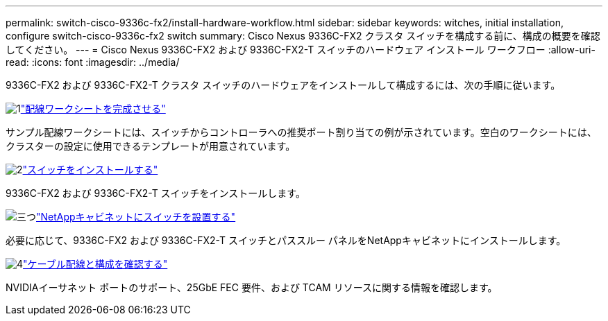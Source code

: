 ---
permalink: switch-cisco-9336c-fx2/install-hardware-workflow.html 
sidebar: sidebar 
keywords: witches, initial installation, configure switch-cisco-9336c-fx2 switch 
summary: Cisco Nexus 9336C-FX2 クラスタ スイッチを構成する前に、構成の概要を確認してください。 
---
= Cisco Nexus 9336C-FX2 および 9336C-FX2-T スイッチのハードウェア インストール ワークフロー
:allow-uri-read: 
:icons: font
:imagesdir: ../media/


[role="lead"]
9336C-FX2 および 9336C-FX2-T クラスタ スイッチのハードウェアをインストールして構成するには、次の手順に従います。

.image:https://raw.githubusercontent.com/NetAppDocs/common/main/media/number-1.png["1"]link:setup-worksheet-9336c-cluster.html["配線ワークシートを完成させる"]
[role="quick-margin-para"]
サンプル配線ワークシートには、スイッチからコントローラへの推奨ポート割り当ての例が示されています。空白のワークシートには、クラスターの設定に使用できるテンプレートが用意されています。

.image:https://raw.githubusercontent.com/NetAppDocs/common/main/media/number-2.png["2"]link:install-switch-9336c-cluster.html["スイッチをインストールする"]
[role="quick-margin-para"]
9336C-FX2 および 9336C-FX2-T スイッチをインストールします。

.image:https://raw.githubusercontent.com/NetAppDocs/common/main/media/number-3.png["三つ"]link:install-switch-and-passthrough-panel-9336c-cluster.html["NetAppキャビネットにスイッチを設置する"]
[role="quick-margin-para"]
必要に応じて、9336C-FX2 および 9336C-FX2-T スイッチとパススルー パネルをNetAppキャビネットにインストールします。

.image:https://raw.githubusercontent.com/NetAppDocs/common/main/media/number-4.png["4"]link:install-switch-and-passthrough-panel-9336c-cluster.html["ケーブル配線と構成を確認する"]
[role="quick-margin-para"]
NVIDIAイーサネット ポートのサポート、25GbE FEC 要件、および TCAM リソースに関する情報を確認します。

